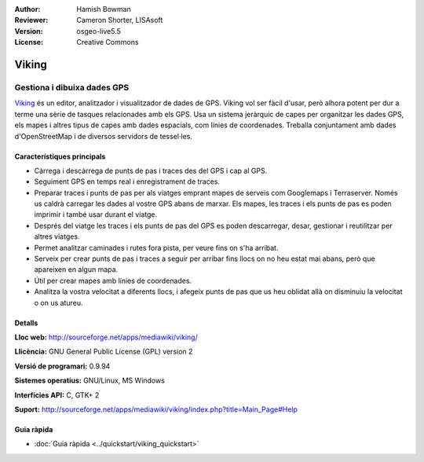 :Author: Hamish Bowman
:Reviewer: Cameron Shorter, LISAsoft
:Version: osgeo-live5.5
:License: Creative Commons

.. image:: ../../images/project_logos/logo-viking.png
  :scale: 100 %
  :alt: project logo
  :align: right
  :target: http://sourceforge.net/apps/mediawiki/viking/

Viking
================================================================================

Gestiona i dibuixa dades GPS
~~~~~~~~~~~~~~~~~~~~~~~~~~~~~~~~~~~~~~~~~~~~~~~~~~~~~~~~~~~~~~~~~~~~~~~~~~~~~~~~

`Viking <http://sourceforge.net/apps/mediawiki/viking/>`_ és un 
editor, analitzador i visualitzador de dades de GPS. Viking vol ser fàcil d'usar, però alhora potent per dur a terme una sèrie de tasques relacionades amb els GPS.
Usa un sistema jeràrquic de capes per organitzar les dades GPS, els mapes i altres tipus de capes amb dades espacials, com línies de coordenades. Treballa conjuntament amb dades d'OpenStreetMap i de diversos servidors de tessel·les.

Característiques principals
--------------------------------------------------------------------------------

.. image:: ../../images/screenshots/1024x768/viking-0_9_8-europe.jpg
  :scale: 40 %
  :alt: screenshot
  :align: right

* Càrrega i descàrrega de punts de pas i traces des del GPS i cap al GPS.

* Seguiment GPS en temps real i enregistrament de traces.

* Preparar traces i punts de pas per als viatges emprant mapes de serveis com Googlemaps i Terraserver. Només us caldrà carregar les dades al vostre GPS abans de marxar. Els mapes, les traces i els punts de pas es poden imprimir i també usar durant el viatge.

* Després del viatge les traces i els punts de pas del GPS es poden descarregar, desar, gestionar i reutilitzar per altres viatges.

* Permet analitzar caminades i rutes fora pista, per veure fins on s'ha arribat.

* Serveix per crear punts de pas i traces a seguir per arribar fins llocs on no heu estat mai abans, però que apareixen en algun mapa.

* Útil per crear mapes amb línies de coordenades.

* Analitza la vostra velocitat a diferents llocs, i afegeix punts de pas que us heu oblidat allà on disminuiu la velocitat o on us atureu.

Detalls
--------------------------------------------------------------------------------

**Lloc web:** http://sourceforge.net/apps/mediawiki/viking/

**Llicència:** GNU General Public License (GPL) version 2

**Versió de programari:** 0.9.94

**Sistemes operatius:** GNU/Linux, MS Windows

**Interfícies API:** C, GTK+ 2

**Suport:** http://sourceforge.net/apps/mediawiki/viking/index.php?title=Main_Page#Help


Guia ràpida
--------------------------------------------------------------------------------

* :doc:`Guia ràpida <../quickstart/viking_quickstart>`



